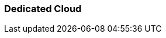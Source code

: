 === Dedicated Cloud 
:term-name: Dedicated Cloud 
:hover-text: A fully-managed Redpanda Cloud deployment option where clusters run in Redpanda-controlled accounts and regions in various cloud providers.
:category: Redpanda Cloud